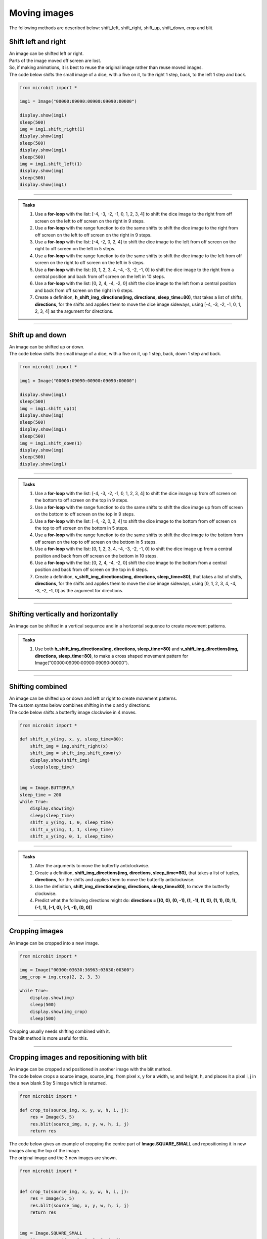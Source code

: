 ====================================================
Moving images
====================================================

| The following methods are described below: shift_left, shift_right, shift_up, shift_down, crop and blit.


Shift left and right
--------------------------------

| An image can be shifted left or right. 
| Parts of the image moved off screen are lost.
| So, if making animations, it is best to reuse the original image rather than reuse moved images.

.. py:method:: shift_left(n)

    Return a new image by shifting the image left by **n** columns.


.. py:method:: shift_right(n)

    Return a new image by shifting the image right by **n** columns.


| The code below shifts the small image of a dice, with a five on it, to the right 1 step, back, to the left 1 step and back.

.. code-block:: python

    from microbit import *

    img1 = Image("00000:09090:00900:09090:00000")

    display.show(img1)
    sleep(500)
    img = img1.shift_right(1)
    display.show(img)
    sleep(500)
    display.show(img1)
    sleep(500)
    img = img1.shift_left(1)
    display.show(img)
    sleep(500)
    display.show(img1)

----

.. admonition:: Tasks

    #.  Use a **for-loop** with the list: [-4, -3, -2, -1, 0, 1, 2, 3, 4] to shift the dice image to the right from off screen on the left to off screen on the right in 9 steps.
    #.  Use a **for-loop** with the range function to do the same shifts to shift the dice image to the right from off screen on the left to off screen on the right in 9 steps.
    #.  Use a **for-loop** with the list: [-4, -2, 0, 2, 4] to shift the dice image to the left from off screen on the right to off screen on the left in 5 steps.
    #.  Use a **for-loop** with the range function to do the same shifts to shift the dice image to the left from off screen on the right to off screen on the left in 5 steps.
    #.  Use a **for-loop** with the list: [0, 1, 2, 3, 4, -4, -3, -2, -1, 0] to shift the dice image to the right from a central position and back from off screen on the left in 10 steps.
    #.  Use a **for-loop** with the list: [0, 2, 4, -4, -2, 0] shift the dice image to the left from a central position and back from off screen on the right in 6 steps.
    #.  Create a definition, **h_shift_img_directions(img, directions, sleep_time=80)**,  that takes a list of shifts, **directions**,  for the shifts and applies them to move the dice image sideways, using [-4, -3, -2, -1, 0, 1, 2, 3, 4] as the argument for directions.


    .. dropdown::
        :icon: codescan
        :color: primary
        :class-container: sd-dropdown-container

        .. tab-set::

            .. tab-item:: Q1

                Use a **for-loop** with the list: [-4, -3, -2, -1, 0, 1, 2, 3, 4] to shift the dice image to the right from off screen on the left to off screen on the right in 9 steps.

                .. code-block:: python

                    from microbit import *

                    img1 = Image("00000:09090:00900:09090:00000")

                    for i in [-4, -3, -2, -1, 0, 1, 2, 3, 4]:
                        img = img1.shift_right(i)
                        display.show(img)
                        sleep(500)

            .. tab-item:: Q2

                Use a **for-loop** with the range function to do the same shifts to shift the dice image to the right from off screen on the left to off screen on the right in 9 steps.

                .. code-block:: python

                    from microbit import *

                    img1 = Image("00000:09090:00900:09090:00000")

                    for i in range(-4, 5, 1):
                        img = img1.shift_right(i)
                        display.show(img)
                        sleep(500)

            .. tab-item:: Q3

                Use a **for-loop** with the list: [-4, -2, 0, 2, 4] to shift the dice image to the left from off screen on the right to off screen on the left in 5 steps.

                .. code-block:: python

                    from microbit import *

                    img1 = Image("00000:09090:00900:09090:00000")

                    for i in [-4, -2, 0, 2, 4]:
                        img = img1.shift_left(i)
                        display.show(img)
                        sleep(500)

            .. tab-item:: Q4

                Use a **for-loop** with the range function to do the same shifts to shift the dice image to the left from off screen on the right to off screen on the left in 5 steps.

                .. code-block:: python

                    from microbit import *

                    img1 = Image("00000:09090:00900:09090:00000")

                    for i in range(-4, 5, 2):
                        img = img1.shift_left(i)
                        display.show(img)
                        sleep(500)

            .. tab-item:: Q5

                Use a **for-loop** with the list: [0, 1, 2, 3, 4, -4, -3, -2, -1, 0] to shift the dice image to the right from a central position and back from off screen on the left in 10 steps.

                .. code-block:: python

                    from microbit import *

                    img1 = Image("00000:09090:00900:09090:00000")

                    for i in [0, 1, 2, 3, 4, -4, -3, -2, -1, 0]:
                        img = img1.shift_right(i)
                        display.show(img)
                        sleep(500)

            .. tab-item:: Q6

                Use a **for-loop** with the list: [0, 2, 4, -4, -2, 0] shift the dice image to the left from a central position and back from off screen on the right in 6 steps.

                .. code-block:: python

                    from microbit import *

                    img1 = Image("00000:09090:00900:09090:00000")

                    for i in [0, 2, 4, -4, -2, 0]:
                        img = img1.shift_left(i)
                        display.show(img)
                        sleep(500)

            .. tab-item:: Q7

                Create a definition, **h_shift_img_directions(img, directions, sleep_time=80)**,  that takes a list of shifts, **directions**,  for the shifts and applies them to move the dice image sideways, using [-4, -3, -2, -1, 0, 1, 2, 3, 4] as the argument for directions.

                .. code-block:: python

                    from microbit import *


                    def h_shift_img_directions(img, directions, sleep_time=80):
                        for x in directions:
                            shift_img = img.shift_right(x)
                            display.show(shift_img)
                            sleep(sleep_time)


                    img = Image("00000:09090:00900:09090:00000")
                    sleep_time = 200
                    h_directions = [-4, -3, -2, -1, 0, 1, 2, 3, 4]
                    while True:
                        h_shift_img_directions(img, h_directions, sleep_time)


----

Shift up and down
--------------------------------

| An image can be shifted up or down.


.. py:method:: shift_up(n)

    Return a new image by shifting the image up by **n** rows.
        
.. py:method:: shift_down(n)

    Return a new image by shifting the image down by **n** rows.


| The code below shifts the small image of a dice, with a five on it, up 1 step, back, down 1 step and back.

.. code-block:: python

    from microbit import *

    img1 = Image("00000:09090:00900:09090:00000")

    display.show(img1)
    sleep(500)
    img = img1.shift_up(1)
    display.show(img)
    sleep(500)
    display.show(img1)
    sleep(500)
    img = img1.shift_down(1)
    display.show(img)
    sleep(500)
    display.show(img1)

----

.. admonition:: Tasks

    #.  Use a **for-loop** with the list: [-4, -3, -2, -1, 0, 1, 2, 3, 4] to shift the dice image up from off screen on the bottom to off screen on the top in 9 steps.
    #.  Use a **for-loop** with the range function to do the same shifts to shift the dice image up from off screen on the bottom to off screen on the top in 9 steps.
    #.  Use a **for-loop** with the list: [-4, -2, 0, 2, 4] to shift the dice image to the bottom from off screen on the top to off screen on the bottom in 5 steps.
    #.  Use a **for-loop** with the range function to do the same shifts to shift the dice image to the bottom from off screen on the top to off screen on the bottom in 5 steps.
    #.  Use a **for-loop** with the list: [0, 1, 2, 3, 4, -4, -3, -2, -1, 0] to shift the dice image up from a central position and back from off screen on the bottom in 10 steps.
    #.  Use a **for-loop** with the list: [0, 2, 4, -4, -2, 0] shift the dice image to the bottom from a central position and back from off screen on the top in 6 steps.
    #.  Create a definition, **v_shift_img_directions(img, directions, sleep_time=80)**,  that takes a list of shifts, **directions**,  for the shifts and applies them to move the dice image sideways, using [0, 1, 2, 3, 4, -4, -3, -2, -1, 0] as the argument for directions.

    .. dropdown::
        :icon: codescan
        :color: primary
        :class-container: sd-dropdown-container

        .. tab-set::

            .. tab-item:: Q1

                Use a **for-loop** with the list: [-4, -3, -2, -1, 0, 1, 2, 3, 4] to shift the dice image up from off screen on the bottom to off screen on the top in 9 steps.

                .. code-block:: python

                    from microbit import *

                    img1 = Image("00000:09090:00900:09090:00000")

                    for i in [-4, -3, -2, -1, 0, 1, 2, 3, 4]:
                        img = img1.shift_up(i)
                        display.show(img)
                        sleep(500)

            .. tab-item:: Q2

                Use a **for-loop** with the range function to do the same shifts to shift the dice image up from off screen on the bottom to off screen on the top in 9 steps.

                .. code-block:: python

                    from microbit import *

                    img1 = Image("00000:09090:00900:09090:00000")

                    for i in range(-4, 5, 1):
                        img = img1.shift_up(i)
                        display.show(img)
                        sleep(500)

            .. tab-item:: Q3

                Use a **for-loop** with the list: [-4, -2, 0, 2, 4] to shift the dice image to the bottom from off screen on the top to off screen on the bottom in 5 steps.

                .. code-block:: python

                    from microbit import *

                    img1 = Image("00000:09090:00900:09090:00000")

                    for i in [-4, -2, 0, 2, 4]:
                        img = img1.shift_down(i)
                        display.show(img)
                        sleep(500)

            .. tab-item:: Q4

                Use a **for-loop** with the range function to do the same shifts to shift the dice image to the bottom from off screen on the top to off screen on the bottom in 5 steps.

                .. code-block:: python

                    from microbit import *

                    img1 = Image("00000:09090:00900:09090:00000")

                    for i in range(-4, 5, 2):
                        img = img1.shift_down(i)
                        display.show(img)
                        sleep(500)

            .. tab-item:: Q5

                Use a **for-loop** with the list: [0, 1, 2, 3, 4, -4, -3, -2, -1, 0] to shift the dice image up from a central position and back from off screen on the bottom in 10 steps.

                .. code-block:: python

                    from microbit import *

                    img1 = Image("00000:09090:00900:09090:00000")

                    for i in [0, 1, 2, 3, 4, -4, -3, -2, -1, 0]:
                        img = img1.shift_up(i)
                        display.show(img)
                        sleep(500)

            .. tab-item:: Q6

                Use a **for-loop** with the list: [0, 2, 4, -4, -2, 0] shift the dice image to the bottom from a central position and back from off screen on the top in 6 steps.

                .. code-block:: python

                    from microbit import *

                    img1 = Image("00000:09090:00900:09090:00000")

                    for i in [0, 2, 4, -4, -2, 0]:
                        img = img1.shift_down(i)
                        display.show(img)
                        sleep(500)

            .. tab-item:: Q7

                Create a definition, **v_shift_img_directions(img, directions, sleep_time=80)**,  that takes a list of shifts, **directions**,  for the shifts and applies them to move the dice image sideways, using [0, 1, 2, 3, 4, -4, -3, -2, -1, 0] as the argument for directions.

                .. code-block:: python

                    from microbit import *


                    def v_shift_img_directions(img, directions, sleep_time=80):
                        for y in directions:
                            shift_img = img.shift_down(y)
                            display.show(shift_img)
                            sleep(sleep_time)


                    img = Image("00000:09090:00900:09090:00000")
                    sleep_time = 200
                    v_directions = [0, 1, 2, 3, 4, -4, -3, -2, -1, 0]
                    while True:
                        v_shift_img_directions(img, v_directions, sleep_time)


----

Shifting vertically and horizontally
-----------------------------------------

| An image can be shifted in a vertical sequence and in a horizontal sequence to create movement patterns.


.. admonition:: Tasks

    #.  Use both **h_shift_img_directions(img, directions, sleep_time=80)** and **v_shift_img_directions(img, directions, sleep_time=80)**, to make a cross shaped movement pattern for Image("00000:09090:00900:09090:00000").

    .. dropdown::
        :icon: codescan
        :color: primary
        :class-container: sd-dropdown-container

        .. tab-set::

            .. tab-item:: Q1

                Use both **h_shift_img_directions(img, directions, sleep_time=80)** and **v_shift_img_directions(img, directions, sleep_time=80)**, to make a cross shaped movement pattern for Image("00000:09090:00900:09090:00000").

                .. code-block:: python

                    from microbit import *


                    def v_shift_img_directions(img, directions, sleep_time=80):
                        for y in directions:
                            shift_img = img.shift_down(y)
                            display.show(shift_img)
                            sleep(sleep_time)

                    def h_shift_img_directions(img, directions, sleep_time=80):
                        for x in directions:
                            shift_img = img.shift_right(x)
                            display.show(shift_img)
                            sleep(sleep_time)

                    img = Image("00000:09090:00900:09090:00000")
                    sleep_time = 80
                    directions = [0, 1, 2, 3, 4, -4, -3, -2, -1, 0]
                    while True:
                        h_shift_img_directions(img, directions, sleep_time)
                        v_shift_img_directions(img, directions, sleep_time)


----

Shifting combined
--------------------------------

| An image can be shifted up or down and left or right to create movement patterns.

| The custom syntax below combines shifting in the x and y directions:

.. function:: shift_x_y(img, x, y, sleep_time=80)

    | **img** can be a built-in such as **Image.HEART** or a custom image such as **Image("90909:" * 5)** or **Image(5, 5, bytearray([9] * 25))**.
    | x is an integer
    | **sleep_time** defaults to 80 ms. It is the sleep time after showing the shifted image.

| The code below shifts a butterfly image clockwise in 4 moves. 


.. code-block:: python

    from microbit import *

    def shift_x_y(img, x, y, sleep_time=80):
        shift_img = img.shift_right(x)
        shift_img = shift_img.shift_down(y)
        display.show(shift_img)
        sleep(sleep_time)
            

    img = Image.BUTTERFLY
    sleep_time = 200
    while True:
        display.show(img)
        sleep(sleep_time)
        shift_x_y(img, 1, 0, sleep_time)
        shift_x_y(img, 1, 1, sleep_time)
        shift_x_y(img, 0, 1, sleep_time)

----

.. admonition:: Tasks

    #.  Alter the arguments to move the butterfly anticlockwise.
    #.  Create a definition, **shift_img_directions(img, directions, sleep_time=80)**,  that takes a list of tuples, **directions**,  for the shifts and applies them to move the butterfly anticlockwise.
    #.  Use the definition, **shift_img_directions(img, directions, sleep_time=80)**, to move the butterfly clockwise.
    #.  Predict what the following directions might do: **directions =  [(0, 0), (0, -1), (1, -1), (1, 0), (1, 1), (0, 1), (-1, 1), (-1, 0), (-1, -1), (0, 0)]**

    .. dropdown::
        :icon: codescan
        :color: primary
        :class-container: sd-dropdown-container

        .. tab-set::

            .. tab-item:: Q1

                Alter the arguments to move the butterfly anticlockwise.

                .. code-block:: python

                    from microbit import *

                    def shift_x_y(img, x, y, sleep_time=80):
                        shift_img = img.shift_right(x)
                        shift_img = shift_img.shift_down(y)
                        display.show(shift_img)
                        sleep(sleep_time)
                            

                    img = Image.BUTTERFLY   
                    sleep_time = 200
                    while True:
                        display.show(img)
                        sleep(sleep_time)
                        shift_x_y(img, 0, 1, sleep_time)
                        shift_x_y(img, 1, 1, sleep_time)
                        shift_x_y(img, 1, 0, sleep_time)

            .. tab-item:: Q2

                Create a definition, **shift_img_directions(img, directions, sleep_time=80)**,  that takes a list of tuples, **directions**,  for the shifts and applies them to move the butterfly anticlockwise.

                .. code-block:: python

                    from microbit import *

                    def shift_x_y(img, x, y, sleep_time=80):
                        shift_img = img.shift_right(x)
                        shift_img = shift_img.shift_down(y)
                        display.show(shift_img)
                        sleep(sleep_time)
                            
                        
                    def shift_img_directions(img, directions, sleep_time=80):
                        for x,y in directions:
                            shift_x_y(img, x, y, sleep_time)


                    img = Image.BUTTERFLY
                    sleep_time = 200
                    while True:
                        anticlockwise_directions =  [(0, 0), (0, 1), (1, 1), (1, 0)]
                        shift_img_directions(img, anticlockwise_directions, sleep_time)

            .. tab-item:: Q3

                Use the definition, **shift_img_directions(img, directions, sleep_time=80)**, to move the butterfly clockwise.

                .. code-block:: python

                    from microbit import *

                    def shift_x_y(img, x, y, sleep_time=80):
                        shift_img = img.shift_right(x)
                        shift_img = shift_img.shift_down(y)
                        display.show(shift_img)
                        sleep(sleep_time)
                            
                        
                    def shift_img_directions(img, directions, sleep_time=80):
                        for x,y in directions:
                            shift_x_y(img, x, y, sleep_time)


                    img = Image.BUTTERFLY
                    sleep_time = 200
                    while True:
                        clockwise_directions =  [(0, 0), (1, 0), (1, 1), (0, 1) ]
                        shift_img_directions(img, clockwise_directions, sleep_time)

            .. tab-item:: Q4

                Predict what the following directions might do: **directions =  [(0, 0), (0, -1), (1, -1), (1, 0), (1, 1), (0, 1), (-1, 1), (-1, 0), (-1, -1), (0, 0)]**

                They move the image clockwise in a 2 by 2 square ranging from (-1, -1) to (1, 1).

----

Cropping images
--------------------------------

| An image can be cropped into a new image.

.. py:method:: crop(x, y, w, h)

    | Return a new image by cropping the image from x, y with width w, height h.
    | The new image is positioned at 0, 0 in the top left.

.. code-block:: python

    from microbit import *

    img = Image("00300:03630:36963:03630:00300")
    img_crop = img.crop(2, 2, 3, 3)

    while True:
        display.show(img)
        sleep(500)
        display.show(img_crop)
        sleep(500)

| Cropping usually needs shifting combined with it.
| The blit method is more useful for this.

----

Cropping images and repositioning with blit
------------------------------------------------------

| An image can be cropped and positioned in another image with the blit method.

.. py:method:: blit(src, x, y, w, h, xdest=0, ydest=0)

    | Copy the rectangle defined by **x**, **y**, **w**, **h** from an image **src** into
    the image at **xdest**, **ydest**.
    | Areas in the source rectangle, but outside the source image are given a value of 0.


| The code below crops a source image, source_img, from pixel x, y for a width, w, and height, h, and places it a pixel i, j in the a new blank 5 by 5 image which is returned.

.. code-block:: python

    from microbit import *
        
    def crop_to(source_img, x, y, w, h, i, j):
        res = Image(5, 5)
        res.blit(source_img, x, y, w, h, i, j)
        return res

| The code below gives an example of cropping the centre part of **Image.SQUARE_SMALL** and repositioning it in new images along the top of the image.
| The original image and the 3 new images are shown.

.. code-block:: python

    from microbit import *
    

    def crop_to(source_img, x, y, w, h, i, j):
        res = Image(5, 5)
        res.blit(source_img, x, y, w, h, i, j)
        return res


    img = Image.SQUARE_SMALL
    img_00 = crop_to(img, 1, 1, 3, 3, 0, 0)    
    img_10 = crop_to(img, 1, 1, 3, 3, 1, 0)
    img_20 = crop_to(img, 1, 1, 3, 3, 2, 0)

    while True:
        display.show(img)
        sleep(500)
        display.show(img_00)
        sleep(500)
        display.show(img_10)
        sleep(500)
        display.show(img_20)
        sleep(500)

----

.. admonition:: Tasks

    #.  Rewrite the code above to achieve the same result, but by using a for-loop, **for x in [0, 1, 2]**, to create the 3 cropped images above and display them.
    #.  Modify the code further to use nested for loops by adding **for y in [0, 1, 2]** to display the cropped image in 9 positions.

    .. dropdown::
        :icon: codescan
        :color: primary
        :class-container: sd-dropdown-container

        .. tab-set::

            .. tab-item:: Q1

                Rewrite the code above to achieve the same result, but by using a for-loop, **for x in [0, 1, 2]**, to create the 3 cropped images above and display them.

                .. code-block:: python

                    from microbit import *


                    def crop_to(source_img, x, y, w, h, i, j):
                        res = Image(5, 5)
                        res.blit(source_img, x, y, w, h, i, j)
                        return res


                    img = Image.SQUARE_SMALL

                    while True:
                        display.show(img)
                        sleep(500)
                        for x in [0, 1, 2]:
                            img_x = crop_to(img, 1, 1, 3, 3, x, 0)
                            display.show(img_x)
                            sleep(200)

            .. tab-item:: Q2

                Modify the code further to use nested for loops by adding **for y in [0, 1, 2]** to display the cropped image in 9 positions.

                .. code-block:: python

                    from microbit import *


                    def crop_to(source_img, x, y, w, h, i, j):
                        res = Image(5, 5)
                        res.blit(source_img, x, y, w, h, i, j)
                        return res


                    img = Image.SQUARE_SMALL

                    while True:
                        display.show(img)
                        sleep(500)
                        for y in [0, 1, 2]:
                            for x in [0, 1, 2]:
                                img_xy = crop_to(img, 1, 1, 3, 3, x, y)
                                display.show(img_xy)
                                sleep(200)

----

Repositioning a 3by3 image via accelerometer
------------------------------------------------------

| An 3 by 3 image can be moved around on screen using tilting.
| The 3 by 3 image can be the central part of a 5 by 5 image.
| The definition, **place_3by3**, takes a source image, uses its central 9 pixels and repositions them at position x, y in the returned image.
| The definition, **get_3by3_pos**, takes a starting position, x, y, and adjusts the the x, y values using the accelerometer. The x and y values are restricted to 0 to 2 so that a 3by3 image can always be seen fully on the display.

.. code-block:: python

    from microbit import *
        
    def place_3by3(source_img, x, y):
        res = Image(5, 5)
        res.blit(source_img, 1, 1, 3, 3, x, y)
        return res


    def get_3by3_pos(x, y):
        dx = accelerometer.get_x()
        dy = accelerometer.get_y()
        sensitivity = 200
        if dx > sensitivity:
            x += 1
        if dx < -sensitivity:
            x -= 1
        if dy > sensitivity:
            y += 1
        if dy < -sensitivity:
            y -= 1
        # keep on grid
        x = max(0, min(x, 2))
        y = max(0, min(y, 2))
        return x, y

----

.. admonition:: Tasks

    #.  Complete the code required to move a number 5 dice around the screen using the functions above.

    .. dropdown::
        :icon: codescan
        :color: primary
        :class-container: sd-dropdown-container

        .. tab-set::

            .. tab-item:: Q1

                Complete the code required to move a number 5 dice around the screen using the functions above.

                .. code-block:: python

                    from microbit import *


                    def place_3by3(source_img, x, y):
                        res = Image(5, 5)
                        res.blit(source_img, 1, 1, 3, 3, x, y)
                        return res


                    def get_3by3_pos(x, y):
                        dx = accelerometer.get_x()
                        dy = accelerometer.get_y()
                        sensitivity = 200
                        if dx > sensitivity:
                            x += 1
                        if dx < -sensitivity:
                            x -= 1
                        if dy > sensitivity:
                            y += 1
                        if dy < -sensitivity:
                            y -= 1
                        # keep on grid
                        x = max(0, min(x, 2))
                        y = max(0, min(y, 2))
                        return x, y


                    img1 = Image("00000:09090:00900:09090:00000")
                    x, y = 2, 2

                    while True:
                        x, y = get_3by3_pos(x, y)
                        img = place_3by3(img1, x, y)
                        display.show(img)
                        sleep(200)


----

Filling images and repositioning with blit
------------------------------------------------------

| A rectangle image can be filled and positioned in an another image with blit.

| The code below fills a rectangle of width, w, and height, h, and given brightness, and places it at pixel x, y in the a new blank 5 by 5 image which is then returned.

.. code-block:: python

    from microbit import *
        
    def blit_fill_rect(w, h, brightness, x, y):
        src = Image(w, h)
        src.fill(brightness)
        res = Image(5, 5)
        res.blit(src, 0, 0, 5, 5, x, y)
        return res

| The code below gives an example of creating rectangles that overlap.

.. code-block:: python

    from microbit import *


    def blit_fill_rect(w, h, brightness, x, y):
        src = Image(w, h)
        src.fill(brightness)
        res = Image(5, 5)
        res.blit(src, 0, 0, 5, 5, x, y)
        return res


    rect1 = blit_fill_rect(3, 4, 5, 0, 0)
    rect2 = blit_fill_rect(4, 3, 4, 1, 2)
    rects = rect1 + rect2

    display.show(rects)

----

.. admonition:: Tasks

    #.  Write code to place 4, 2 by 2 squares, of brightness 5, in each corner.
    #.  Write code to place 4, 2 by 2 squares, of brightness 5, in each corner using nested for loops for the x and y values, adding them to the display with a 500ms delay.
    #.  Write a function, **rect_overlaps(count=2)**, to return a composite image of a given number of rectangles (default 2) of random size and position, of brightness 9. Restrict the width and height to 2 to 4. Restrict the top left to (0,0) to (3,3). Display a new composite image every 200ms.
    

    .. dropdown::
        :icon: codescan
        :color: primary
        :class-container: sd-dropdown-container

        .. tab-set::

            .. tab-item:: Q1

                Write code to place 4, 2 by 2 squares, of brightness 5, in each corner. 

                .. code-block:: python

                    from microbit import *


                    def blit_fill_rect(w, h, brightness, x, y):
                        src = Image(w, h)
                        src.fill(brightness)
                        res = Image(5, 5)
                        res.blit(src, 0, 0, 5, 5, x, y)
                        return res


                    rect1 = blit_fill_rect(2, 2, 5, 0, 0)
                    rect2 = blit_fill_rect(2, 2, 5, 3, 0)
                    rect3 = blit_fill_rect(2, 2, 5, 0, 3)
                    rect4 = blit_fill_rect(2, 2, 5, 3, 3)
                    rects = rect1 + rect2 + rect3 + rect4

                    display.show(my_image_overlap)

            .. tab-item:: Q2

                Write code to place 4, 2 by 2 squares, of brightness 5, in each corner. 

                .. code-block:: python

                    from microbit import *


                    def blit_fill_rect(w, h, brightness, x, y):
                        src = Image(w, h)
                        src.fill(brightness)
                        res = Image(5, 5)
                        res.blit(src, 0, 0, 5, 5, x, y)
                        return res


                    my_image_overlap = Image()
                    for x in [0, 3]:
                        for y in [0, 3]:
                            rect = blit_fill_rect(2, 2, 5, x, y)
                            my_image_overlap = my_image_overlap + rect
                            display.show(my_image_overlap)
                            sleep(500)

            .. tab-item:: Q3

                Write a function, **rect_overlaps(count=2)**, to return a composite image of a given number of rectangles (default 2) of random size and position, of brightness 9. Restrict the width and height to 2 to 4. Restrict the top left to (0,0) to (3,3). Display a new composite image every 200ms.

                .. code-block:: python

                    from microbit import *
                    import random


                    def blit_fill_rect(w, h, brightness, x, y):
                        src = Image(w, h)
                        src.fill(brightness)
                        res = Image(5, 5)
                        res.blit(src, 0, 0, 5, 5, x, y)
                        return res


                    def rect_overlaps(count=2):
                        rect_overlap = Image()
                        for _ in range(3):
                            w = random.randint(2, 4)
                            h = random.randint(2, 4)
                            brightness = 9  # random.randint(3, 6)
                            x = random.randint(0, 3)
                            y = random.randint(0, 3)
                            rect = blit_fill_rect(w, h, brightness, x, y)
                            rect_overlap = rect_overlap + rect
                        return rect_overlap


                    while True:
                        display.show(rect_overlaps(count=2))
                        sleep(200)

